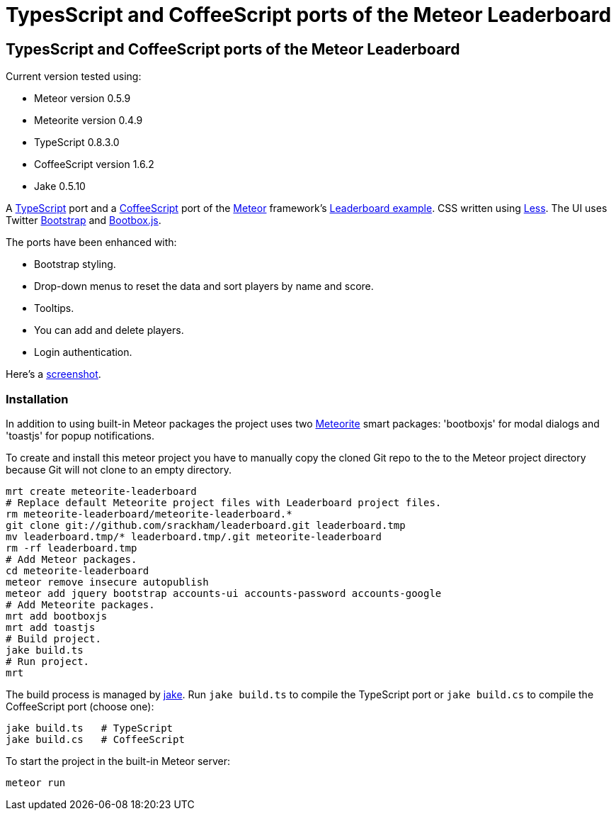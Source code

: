 = TypesScript and CoffeeScript ports of the Meteor Leaderboard

:listingblock.: <pre><code>|</code></pre>

== TypesScript and CoffeeScript ports of the Meteor Leaderboard

Current version tested using:

- Meteor version 0.5.9
- Meteorite version 0.4.9
- TypeScript 0.8.3.0
- CoffeeScript version 1.6.2
- Jake 0.5.10

A http://www.typescriptlang.org/[TypeScript] port and a
http://coffeescript.org/[CoffeeScript] port of the
http://meteor.com/[Meteor] framework's
http://meteor.com/examples/leaderboard[Leaderboard example].  CSS
written using http://lesscss.org/[Less]. The UI uses Twitter
http://twitter.github.com/bootstrap/[Bootstrap] and
http://bootboxjs.com/[Bootbox.js].

The ports have been enhanced with:

- Bootstrap styling.
- Drop-down menus to reset the data and sort players by name and score.
- Tooltips.
- You can add and delete players.
- Login authentication.

Here's a
https://github.com/srackham/leaderboard/blob/master/screenshot.png[screenshot].


=== Installation
In addition to using built-in Meteor packages the project uses two
https://github.com/oortcloud/meteorite[Meteorite] smart packages:
'bootboxjs' for modal dialogs and 'toastjs' for popup notifications.

To create and install this meteor project you have to manually copy
the cloned Git repo to the to the Meteor project directory because Git
will not clone to an empty directory.

  mrt create meteorite-leaderboard
  # Replace default Meteorite project files with Leaderboard project files.
  rm meteorite-leaderboard/meteorite-leaderboard.*
  git clone git://github.com/srackham/leaderboard.git leaderboard.tmp
  mv leaderboard.tmp/* leaderboard.tmp/.git meteorite-leaderboard
  rm -rf leaderboard.tmp
  # Add Meteor packages.
  cd meteorite-leaderboard
  meteor remove insecure autopublish
  meteor add jquery bootstrap accounts-ui accounts-password accounts-google
  # Add Meteorite packages.
  mrt add bootboxjs
  mrt add toastjs
  # Build project.
  jake build.ts
  # Run project.
  mrt

The build process is managed by https://github.com/mde/jake[jake].
Run `jake build.ts` to compile the TypeScript port or `jake
build.cs` to compile the CoffeeScript port (choose one):

  jake build.ts   # TypeScript
  jake build.cs   # CoffeeScript

To start the project in the built-in Meteor server:

  meteor run

